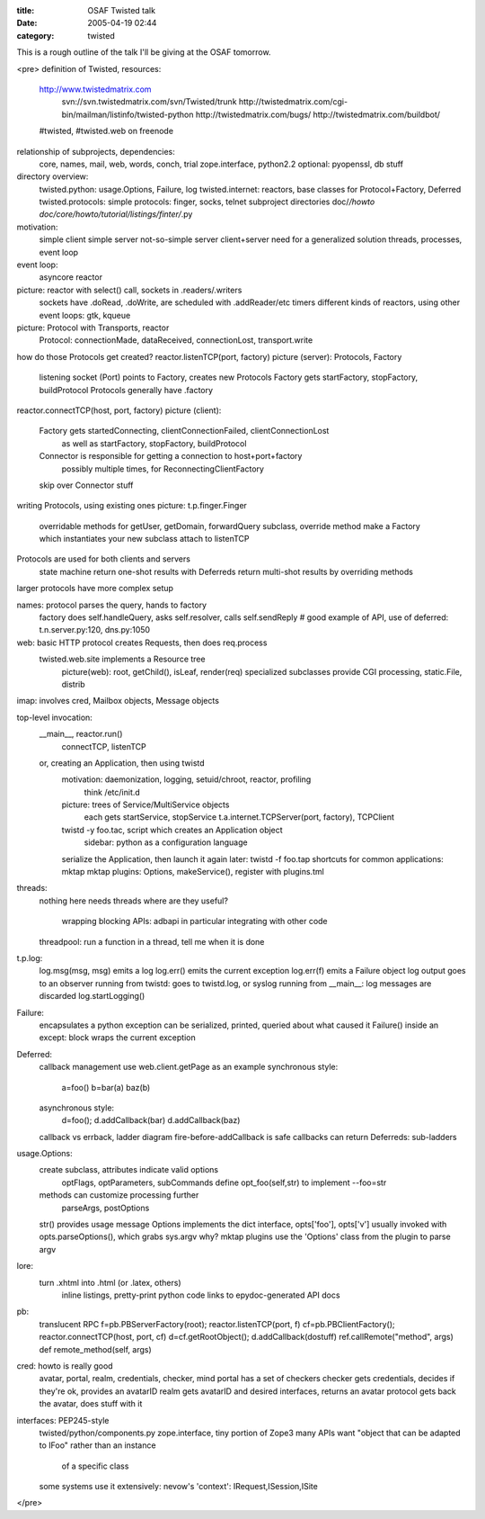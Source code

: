 :title: OSAF Twisted talk
:date: 2005-04-19 02:44
:category: twisted

This is a rough outline of the talk I'll be giving at the OSAF tomorrow.

<pre>
definition of Twisted, resources:
 http://www.twistedmatrix.com
  svn://svn.twistedmatrix.com/svn/Twisted/trunk
  http://twistedmatrix.com/cgi-bin/mailman/listinfo/twisted-python
  http://twistedmatrix.com/bugs/
  http://twistedmatrix.com/buildbot/
 #twisted, #twisted.web on freenode

relationship of subprojects, dependencies:
 core, names, mail, web, words, conch, trial
 zope.interface, python2.2
 optional: pyopenssl, db stuff

directory overview:
 twisted.python: usage.Options, Failure, log
 twisted.internet: reactors, base classes for Protocol+Factory, Deferred
 twisted.protocols: simple protocols: finger, socks, telnet
 subproject directories
 doc/*/howto
 doc/core/howto/tutorial/listings/finter/*.py

motivation:
 simple client
 simple server
 not-so-simple server
 client+server
 need for a generalized solution
 threads, processes, event loop
event loop:
 asyncore
 reactor

picture: reactor with select() call, sockets in .readers/.writers
 sockets have .doRead, .doWrite, are scheduled with .addReader/etc
 timers
 different kinds of reactors, using other event loops: gtk, kqueue

picture: Protocol with Transports, reactor
 Protocol: connectionMade, dataReceived, connectionLost, transport.write

how do those Protocols get created?
reactor.listenTCP(port, factory)
picture (server): Protocols, Factory
 listening socket (Port) points to Factory, creates new Protocols
 Factory gets startFactory, stopFactory, buildProtocol
 Protocols generally have .factory

reactor.connectTCP(host, port, factory)
picture (client):
 Factory gets startedConnecting, clientConnectionFailed, clientConnectionLost
  as well as startFactory, stopFactory, buildProtocol
 Connector is responsible for getting a connection to host+port+factory
  possibly multiple times, for ReconnectingClientFactory
 skip over Connector stuff

writing Protocols, using existing ones
picture: t.p.finger.Finger
 overridable methods for getUser, getDomain, forwardQuery
 subclass, override method
 make a Factory which instantiates your new subclass
 attach to listenTCP

Protocols are used for both clients and servers
 state machine
 return one-shot results with Deferreds
 return multi-shot results by overriding methods

larger protocols have more complex setup

names: protocol parses the query, hands to factory
 factory does self.handleQuery, asks self.resolver, calls self.sendReply
 # good example of API, use of deferred: t.n.server.py:120, dns.py:1050

web: basic HTTP protocol creates Requests, then does req.process
 twisted.web.site implements a Resource tree
  picture(web): root, getChild(), isLeaf, render(req)
  specialized subclasses provide CGI processing, static.File, distrib

imap: involves cred, Mailbox objects, Message objects

top-level invocation:
 __main__, reactor.run()
  connectTCP, listenTCP
 or, creating an Application, then using twistd
  motivation: daemonization, logging, setuid/chroot, reactor, profiling
   think /etc/init.d
  picture: trees of Service/MultiService objects
   each gets startService, stopService
   t.a.internet.TCPServer(port, factory), TCPClient
  twistd -y foo.tac, script which creates an Application object
   sidebar: python as a configuration language
  serialize the Application, then launch it again later: twistd -f foo.tap
  shortcuts for common applications: mktap
  mktap plugins: Options, makeService(), register with plugins.tml

threads:
 nothing here needs threads
 where are they useful?
  wrapping blocking APIs: adbapi in particular
  integrating with other code
 threadpool: run a function in a thread, tell me when it is done

t.p.log:
 log.msg(msg, msg) emits a log
 log.err() emits the current exception
 log.err(f) emits a Failure object
 log output goes to an observer
 running from twistd: goes to twistd.log, or syslog
 running from __main__: log messages are discarded
 log.startLogging()

Failure:
 encapsulates a python exception
 can be serialized, printed, queried about what caused it
 Failure() inside an except: block wraps the current exception

Deferred:
 callback management
 use web.client.getPage as an example
 synchronous style:
   a=foo()
   b=bar(a)
   baz(b)
 asynchronous style:
   d=foo();
   d.addCallback(bar)
   d.addCallback(baz)
 callback vs errback, ladder diagram
 fire-before-addCallback is safe
 callbacks can return Deferreds: sub-ladders

usage.Options:
 create subclass, attributes indicate valid options
  optFlags, optParameters, subCommands
  define opt_foo(self,str) to implement --foo=str
 methods can customize processing further
  parseArgs, postOptions
 str() provides usage message
 Options implements the dict interface, opts['foo'], opts['v']
 usually invoked with opts.parseOptions(), which grabs sys.argv
 why? mktap plugins use the 'Options' class from the plugin to parse argv

lore:
 turn .xhtml into .html (or .latex, others)
  inline listings, pretty-print python code
  links to epydoc-generated API docs

pb:
 translucent RPC
 f=pb.PBServerFactory(root); reactor.listenTCP(port, f)
 cf=pb.PBClientFactory(); reactor.connectTCP(host, port, cf)
 d=cf.getRootObject(); d.addCallback(dostuff)
 ref.callRemote("method", args)
 def remote_method(self, args)

cred: howto is really good
 avatar, portal, realm, credentials, checker, mind
 portal has a set of checkers
 checker gets credentials, decides if they're ok, provides an avatarID
 realm gets avatarID and desired interfaces, returns an avatar
 protocol gets back the avatar, does stuff with it

interfaces: PEP245-style
 twisted/python/components.py
 zope.interface, tiny portion of Zope3
 many APIs want "object that can be adapted to IFoo" rather than an instance
  of a specific class
 some systems use it extensively: nevow's 'context': IRequest,ISession,ISite

</pre>
